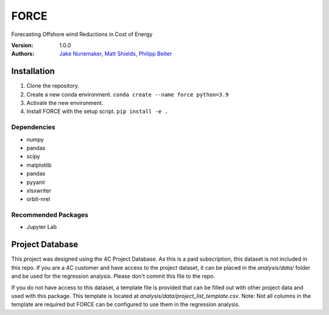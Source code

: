 FORCE
=====

Forecasting Offshore wind Reductions in Cost of Energy

:Version: 1.0.0
:Authors: `Jake Nunemaker <https://www.linkedin.com/in/jake-nunemaker/>`_, `Matt Shields <https://www.linkedin.com/in/matt-shields-834a6b66/>`_, `Philipp Beiter <https://www.linkedin.com/in/philipp-beiter-365b4189/>`_

Installation
------------

1. Clone the repository.
2. Create a new conda environment. ``conda create --name force python=3.9``
3. Activate the new environment.
4. Install FORCE with the setup script. ``pip install -e .``

Dependencies
~~~~~~~~~~~~

- numpy
- pandas
- scipy
- matplotlib
- pandas
- pyyaml
- xlsxwriter
- orbit-nrel

Recommended Packages
~~~~~~~~~~~~~~~~~~~~

- Jupyter Lab

Project Database
----------------

This project was designed using the 4C Project Database. As this is a paid
subscription, this dataset is not included in this repo. If you are a 4C
customer and have access to the project dataset, it can be placed in the
`analysis/data/` folder and be used for the regression analysis. Please don't
commit this file to the repo.

If you do not have access to this dataset, a template file is provided that can
be filled out with other project data and used with this package. This template
is located at `analysis/data/project_list_template.csv`. Note: Not all columns
in the template are required but FORCE can be configured to use them in the
regression analysis.
